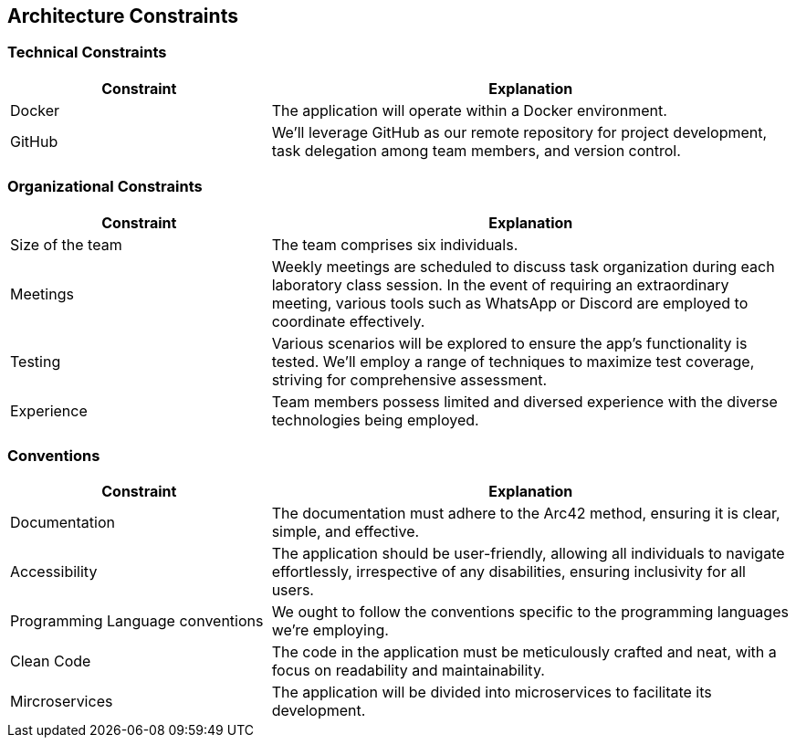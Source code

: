 [[section-architecture-constraints]]
== Architecture Constraints

=== Technical Constraints

[cols="1,2", options="header"]
|=========================================================================================================================================================================================================
| Constraint | Explanation                                                                                                                                                                                
| Docker     | The application will operate within a Docker environment.                                                                                                                                  
| GitHub     | We'll leverage GitHub as our remote repository for project development, task delegation among team members, and version control.
                                             
|=========================================================================================================================================================================================================

=== Organizational Constraints

[cols="1,2", options="header"]
|==========================================================================================================================================================================================================================================================
| Constraint       | Explanation                                                                                                                                                                                                                           
| Size of the team | The team comprises six individuals.                                                                                                                                                                                                   
| Meetings         | Weekly meetings are scheduled to discuss task organization during each laboratory class session. In the event of requiring an extraordinary meeting, various tools such as WhatsApp or Discord are employed to coordinate effectively.
| Testing          | Various scenarios will be explored to ensure the app's functionality is tested. We'll employ a range of techniques to maximize test coverage, striving for comprehensive assessment.                                       
| Experience       | Team members possess limited and diversed experience with the diverse technologies being employed.                                                                                                                                                 
|==========================================================================================================================================================================================================================================================


=== Conventions

[cols="1,2", options="header"]
|===
| Constraint | Explanation


| Documentation
| The documentation must adhere to the Arc42 method, ensuring it is clear, simple, and effective.

| Accessibility
| The application should be user-friendly, allowing all individuals to navigate effortlessly, irrespective of any disabilities, ensuring inclusivity for all users.

| Programming Language conventions
| We ought to follow the conventions specific to the programming languages we're employing.

| Clean Code
| The code in the application must be meticulously crafted and neat, with a focus on readability and maintainability.

| Mircroservices
| The application will be divided into microservices to facilitate its development.
|===
